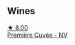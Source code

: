 
** Wines

#+begin_export html
<div class="flex-container">
  <a class="flex-item flex-item-left" href="/wines/9b57e144-d3e1-45b1-974b-a16a415962cf.html">
    <img class="flex-bottle" src="/images/9b/57e144-d3e1-45b1-974b-a16a415962cf/2021-12-23-08-03-30-D7078530-BCDC-4F37-949F-0E8E7165D963-1-105-c.webp"></img>
    <section class="h text-small text-lighter">★ 8.00</section>
    <section class="h text-bolder">Première Cuvée - NV</section>
  </a>

</div>
#+end_export
